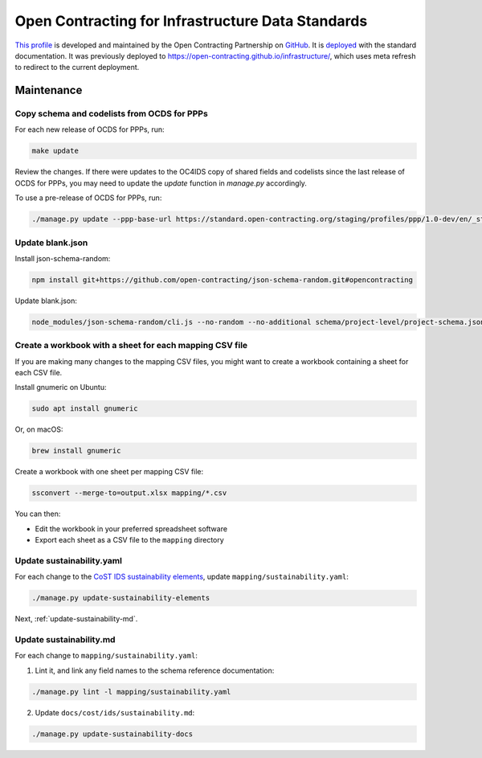 Open Contracting for Infrastructure Data Standards
==================================================

`This profile <https://standard.open-contracting.org/infrastructure/latest/en/>`__ is developed and maintained by the Open Contracting Partnership on `GitHub <https://github.com/open-contracting/infrastructure>`__. It is `deployed <https://standard.open-contracting.org/infrastructure/>`__ with the standard documentation. It was previously deployed to https://open-contracting.github.io/infrastructure/, which uses meta refresh to redirect to the current deployment.

Maintenance
-----------

Copy schema and codelists from OCDS for PPPs
~~~~~~~~~~~~~~~~~~~~~~~~~~~~~~~~~~~~~~~~~~~~

For each new release of OCDS for PPPs, run:

.. code-block:: shell

   make update

Review the changes. If there were updates to the OC4IDS copy of shared fields and codelists since the last release of OCDS for PPPs, you may need to update the `update` function in `manage.py` accordingly.

To use a pre-release of OCDS for PPPs, run:

.. code-block:: shell

   ./manage.py update --ppp-base-url https://standard.open-contracting.org/staging/profiles/ppp/1.0-dev/en/_static/patched/

Update blank.json
~~~~~~~~~~~~~~~~~

Install json-schema-random:

.. code-block:: shell

   npm install git+https://github.com/open-contracting/json-schema-random.git#opencontracting

Update blank.json:

.. code-block:: shell

   node_modules/json-schema-random/cli.js --no-random --no-additional schema/project-level/project-schema.json > docs/examples/blank.json

Create a workbook with a sheet for each mapping CSV file
~~~~~~~~~~~~~~~~~~~~~~~~~~~~~~~~~~~~~~~~~~~~~~~~~~~~~~~~

If you are making many changes to the mapping CSV files, you might want to create a workbook containing a sheet for each CSV file.

Install gnumeric on Ubuntu:

.. code-block:: shell

   sudo apt install gnumeric
   
Or, on macOS:

.. code-block:: shell

   brew install gnumeric

Create a workbook with one sheet per mapping CSV file:

.. code-block:: shell

   ssconvert --merge-to=output.xlsx mapping/*.csv

You can then:

-  Edit the workbook in your preferred spreadsheet software
-  Export each sheet as a CSV file to the ``mapping`` directory

Update sustainability.yaml
~~~~~~~~~~~~~~~~~~~~~~~~~~

For each change to the `CoST IDS sustainability elements <https://docs.google.com/spreadsheets/d/165epI69oQ5YyL4-2q8VubFn9VuNham2Pi1u0P49id9o/>`__, update ``mapping/sustainability.yaml``:

.. code-block:: shell

  ./manage.py update-sustainability-elements

Next, :ref:`update-sustainability-md`.

.. _update-sustainability-md:

Update sustainability.md
~~~~~~~~~~~~~~~~~~~~~~~~

For each change to ``mapping/sustainability.yaml``:

1. Lint it, and link any field names to the schema reference documentation:

.. code-block:: shell

  ./manage.py lint -l mapping/sustainability.yaml

2. Update ``docs/cost/ids/sustainability.md``:

.. code-block:: shell

  ./manage.py update-sustainability-docs
